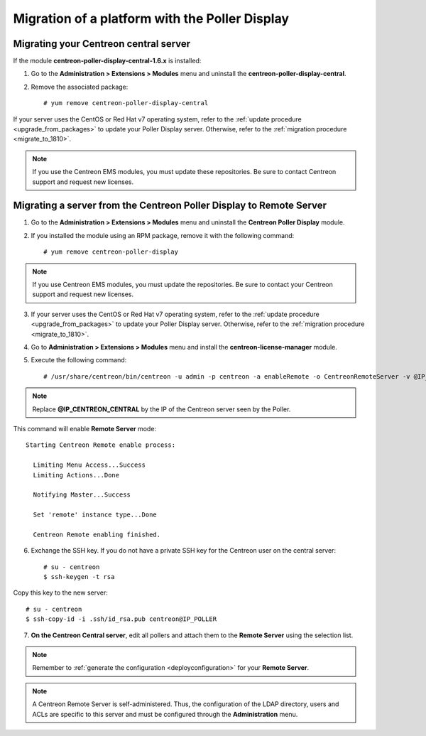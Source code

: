.. _migratefrompollerdisplay:

===============================================
Migration of a platform with the Poller Display
===============================================

**************************************
Migrating your Centreon central server
**************************************

If the module **centreon-poller-display-central-1.6.x** is installed:

1. Go to the **Administration > Extensions > Modules** menu and uninstall the
   **centreon-poller-display-central**.

2. Remove the associated package: ::

    # yum remove centreon-poller-display-central

If your server uses the CentOS or Red Hat v7 operating system, refer to the
:ref:`update procedure <upgrade_from_packages>` to update your Poller Display
server. Otherwise, refer to the :ref:`migration procedure <migrate_to_1810>`.

.. note::
    If you use the Centreon EMS modules, you must update these repositories. Be sure to contact Centreon support and request new licenses.

********************************************************************
Migrating a server from the Centreon Poller Display to Remote Server
********************************************************************

1. Go to the **Administration > Extensions > Modules** menu and uninstall the
   **Centreon Poller Display** module.

2. If you installed the module using an RPM package, remove it with the
   following command::

    # yum remove centreon-poller-display

.. note::
     If you use Centreon EMS modules, you must update the repositories. Be sure to contact your Centreon support and request new licenses.

3. If your server uses the CentOS or Red Hat v7 operating system, refer to the
   :ref:`update procedure <upgrade_from_packages>` to update your Poller Display
   server. Otherwise, refer to the :ref:`migration procedure <migrate_to_1810>`.

4. Go to **Administration > Extensions > Modules** menu and install the **centreon-license-manager** module.

5. Execute the following command: ::

     # /usr/share/centreon/bin/centreon -u admin -p centreon -a enableRemote -o CentreonRemoteServer -v @IP_CENTREON_CENTRAL

.. note::
    Replace **@IP_CENTREON_CENTRAL** by the IP of the Centreon server seen by the Poller.

This command will enable **Remote Server** mode::

    Starting Centreon Remote enable process:
      
      Limiting Menu Access...Success
      Limiting Actions...Done
      
      Notifying Master...Success

      Set 'remote' instance type...Done

      Centreon Remote enabling finished.

6. Exchange the SSH key. If you do not have a private SSH key for the Centreon user on the central server: ::

    # su - centreon
    $ ssh-keygen -t rsa

Copy this key to the new server: ::

    # su - centreon
    $ ssh-copy-id -i .ssh/id_rsa.pub centreon@IP_POLLER

7. **On the Centreon Central server**, edit all pollers and attach them to the
   **Remote Server** using the selection list.

.. note::
    Remember to :ref:`generate the configuration <deployconfiguration>` for your
    **Remote Server**.

.. note::
    A Centreon Remote Server is self-administered. Thus, the
    configuration of the LDAP directory, users and ACLs are specific to this server
    and must be configured through the **Administration** menu.

